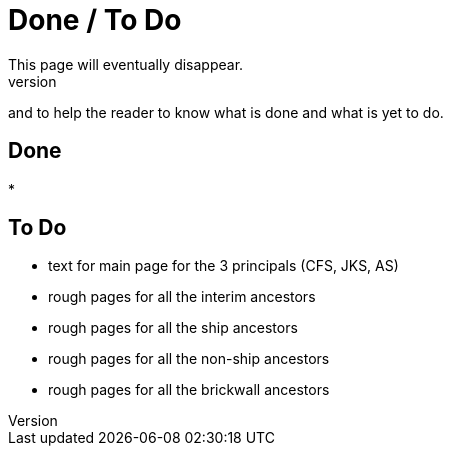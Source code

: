 = Done / To Do
This page will eventually disappear.
It is here to help the author,
and to help the reader 
to know what is done and what is yet to do.


## Done
* 

## To Do
* text for main page for the 3 principals (CFS, JKS, AS)
* rough pages for all the interim ancestors
* rough pages for all the ship ancestors
* rough pages for all the non-ship ancestors
* rough pages for all the brickwall ancestors